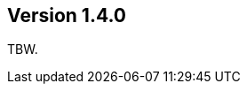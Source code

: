 //
//
//
ifndef::jqa-in-manual[== Version 1.4.0]
ifdef::jqa-in-manual[== Plugin Parent POM 1.4.0]

TBW.
